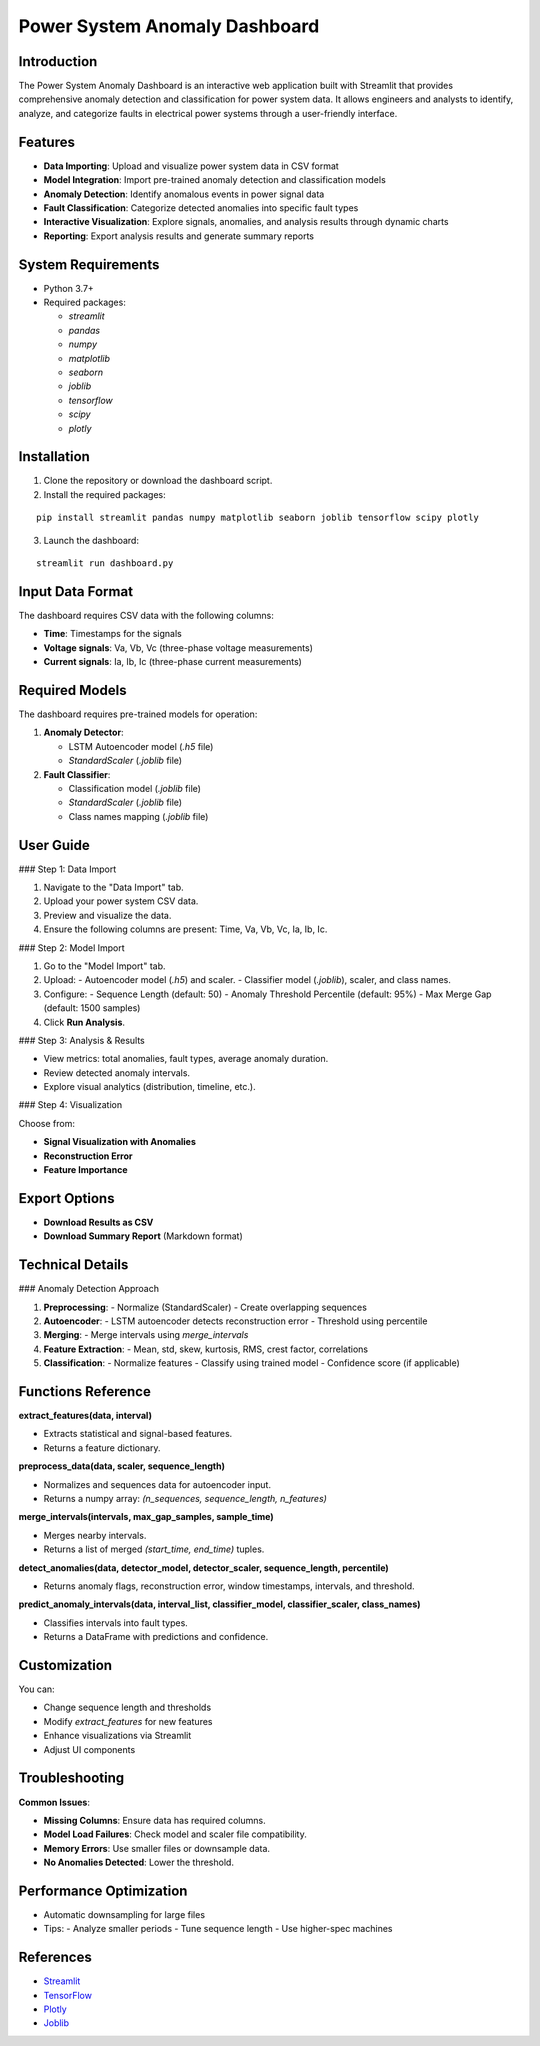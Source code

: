 Power System Anomaly Dashboard
==============================

Introduction
------------

The Power System Anomaly Dashboard is an interactive web application built with Streamlit that provides comprehensive anomaly detection and classification for power system data. It allows engineers and analysts to identify, analyze, and categorize faults in electrical power systems through a user-friendly interface.

.. image:: https://via.placeholder.com/800x400.png
   :alt: Power System Anomaly Dashboard
   :align: center

Features
--------

- **Data Importing**: Upload and visualize power system data in CSV format
- **Model Integration**: Import pre-trained anomaly detection and classification models
- **Anomaly Detection**: Identify anomalous events in power signal data
- **Fault Classification**: Categorize detected anomalies into specific fault types
- **Interactive Visualization**: Explore signals, anomalies, and analysis results through dynamic charts
- **Reporting**: Export analysis results and generate summary reports

System Requirements
-------------------

- Python 3.7+
- Required packages:
  
  - `streamlit`
  - `pandas`
  - `numpy`
  - `matplotlib`
  - `seaborn`
  - `joblib`
  - `tensorflow`
  - `scipy`
  - `plotly`

Installation
------------

1. Clone the repository or download the dashboard script.
2. Install the required packages:

::

   pip install streamlit pandas numpy matplotlib seaborn joblib tensorflow scipy plotly

3. Launch the dashboard:

::

   streamlit run dashboard.py

Input Data Format
-----------------

The dashboard requires CSV data with the following columns:

- **Time**: Timestamps for the signals
- **Voltage signals**: Va, Vb, Vc (three-phase voltage measurements)
- **Current signals**: Ia, Ib, Ic (three-phase current measurements)

Required Models
---------------

The dashboard requires pre-trained models for operation:

1. **Anomaly Detector**:

   - LSTM Autoencoder model (`.h5` file)
   - `StandardScaler` (`.joblib` file)

2. **Fault Classifier**:

   - Classification model (`.joblib` file)
   - `StandardScaler` (`.joblib` file)
   - Class names mapping (`.joblib` file)

User Guide
----------

### Step 1: Data Import

1. Navigate to the "Data Import" tab.
2. Upload your power system CSV data.
3. Preview and visualize the data.
4. Ensure the following columns are present: Time, Va, Vb, Vc, Ia, Ib, Ic.

### Step 2: Model Import

1. Go to the "Model Import" tab.
2. Upload:
   - Autoencoder model (`.h5`) and scaler.
   - Classifier model (`.joblib`), scaler, and class names.
3. Configure:
   - Sequence Length (default: 50)
   - Anomaly Threshold Percentile (default: 95%)
   - Max Merge Gap (default: 1500 samples)
4. Click **Run Analysis**.

### Step 3: Analysis & Results

- View metrics: total anomalies, fault types, average anomaly duration.
- Review detected anomaly intervals.
- Explore visual analytics (distribution, timeline, etc.).

### Step 4: Visualization

Choose from:

- **Signal Visualization with Anomalies**
- **Reconstruction Error**
- **Feature Importance**

Export Options
--------------

- **Download Results as CSV**
- **Download Summary Report** (Markdown format)

Technical Details
-----------------

### Anomaly Detection Approach

1. **Preprocessing**:
   - Normalize (StandardScaler)
   - Create overlapping sequences

2. **Autoencoder**:
   - LSTM autoencoder detects reconstruction error
   - Threshold using percentile

3. **Merging**:
   - Merge intervals using `merge_intervals`

4. **Feature Extraction**:
   - Mean, std, skew, kurtosis, RMS, crest factor, correlations

5. **Classification**:
   - Normalize features
   - Classify using trained model
   - Confidence score (if applicable)

Functions Reference
-------------------

**extract_features(data, interval)**

- Extracts statistical and signal-based features.
- Returns a feature dictionary.

**preprocess_data(data, scaler, sequence_length)**

- Normalizes and sequences data for autoencoder input.
- Returns a numpy array: `(n_sequences, sequence_length, n_features)`

**merge_intervals(intervals, max_gap_samples, sample_time)**

- Merges nearby intervals.
- Returns a list of merged `(start_time, end_time)` tuples.

**detect_anomalies(data, detector_model, detector_scaler, sequence_length, percentile)**

- Returns anomaly flags, reconstruction error, window timestamps, intervals, and threshold.

**predict_anomaly_intervals(data, interval_list, classifier_model, classifier_scaler, class_names)**

- Classifies intervals into fault types.
- Returns a DataFrame with predictions and confidence.

Customization
-------------

You can:

- Change sequence length and thresholds
- Modify `extract_features` for new features
- Enhance visualizations via Streamlit
- Adjust UI components

Troubleshooting
---------------

**Common Issues**:

- **Missing Columns**: Ensure data has required columns.
- **Model Load Failures**: Check model and scaler file compatibility.
- **Memory Errors**: Use smaller files or downsample data.
- **No Anomalies Detected**: Lower the threshold.

Performance Optimization
------------------------

- Automatic downsampling for large files
- Tips:
  - Analyze smaller periods
  - Tune sequence length
  - Use higher-spec machines

References
----------

- `Streamlit <https://streamlit.io/>`_
- `TensorFlow <https://www.tensorflow.org/>`_
- `Plotly <https://plotly.com/>`_
- `Joblib <https://joblib.readthedocs.io/>`_
